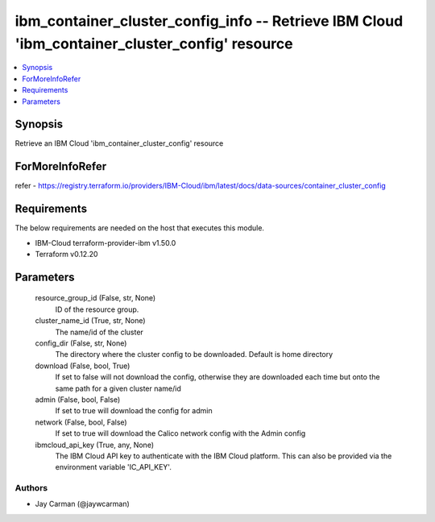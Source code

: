 
ibm_container_cluster_config_info -- Retrieve IBM Cloud 'ibm_container_cluster_config' resource
===============================================================================================

.. contents::
   :local:
   :depth: 1


Synopsis
--------

Retrieve an IBM Cloud 'ibm_container_cluster_config' resource


ForMoreInfoRefer
----------------
refer - https://registry.terraform.io/providers/IBM-Cloud/ibm/latest/docs/data-sources/container_cluster_config

Requirements
------------
The below requirements are needed on the host that executes this module.

- IBM-Cloud terraform-provider-ibm v1.50.0
- Terraform v0.12.20



Parameters
----------

  resource_group_id (False, str, None)
    ID of the resource group.


  cluster_name_id (True, str, None)
    The name/id of the cluster


  config_dir (False, str, None)
    The directory where the cluster config to be downloaded. Default is home directory


  download (False, bool, True)
    If set to false will not download the config, otherwise they are downloaded each time but onto the same path for a given cluster name/id


  admin (False, bool, False)
    If set to true will download the config for admin


  network (False, bool, False)
    If set to true will download the Calico network config with the Admin config


  ibmcloud_api_key (True, any, None)
    The IBM Cloud API key to authenticate with the IBM Cloud platform. This can also be provided via the environment variable 'IC_API_KEY'.













Authors
~~~~~~~

- Jay Carman (@jaywcarman)

